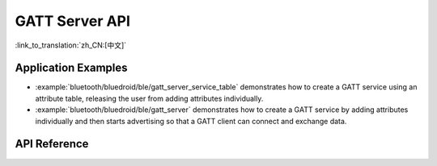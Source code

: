 GATT Server API
===============

:link_to_translation:`zh_CN:[中文]`

Application Examples
--------------------

- :example:`bluetooth/bluedroid/ble/gatt_server_service_table` demonstrates how to create a GATT service using an attribute table, releasing the user from adding attributes individually.

- :example:`bluetooth/bluedroid/ble/gatt_server` demonstrates how to create a GATT service by adding attributes individually and then starts advertising so that a GATT client can connect and exchange data.

API Reference
-------------

.. include-build-file:: inc/esp_gatts_api.inc
